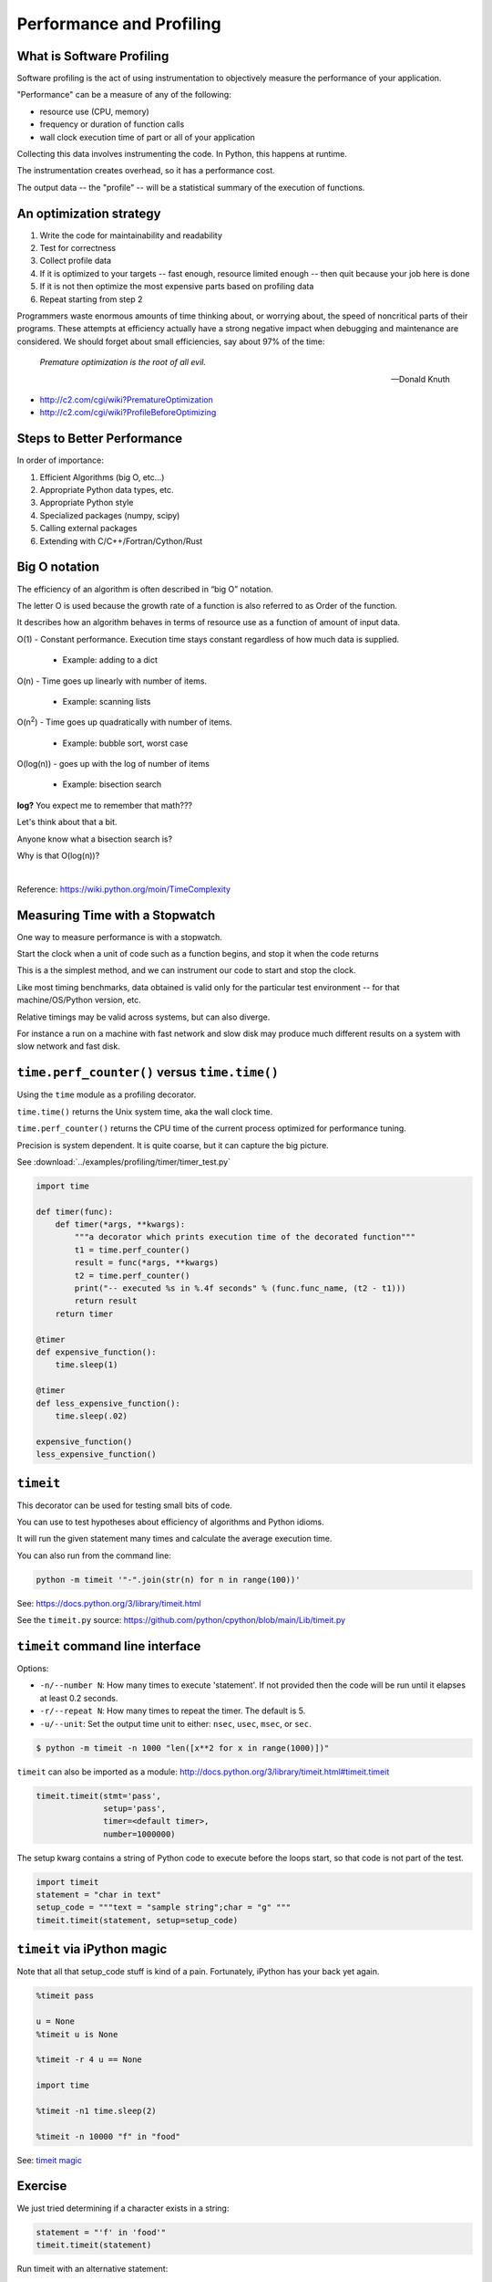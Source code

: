 .. _profiling:

*************************
Performance and Profiling
*************************

What is Software Profiling
--------------------------

Software profiling is the act of using instrumentation to objectively measure the performance of your application.

"Performance" can be a measure of any of the following:

- resource use (CPU, memory)
- frequency or duration of function calls
- wall clock execution time of part or all of your application

Collecting this data involves instrumenting the code. In Python, this happens at runtime.

The instrumentation creates overhead, so it has a performance cost.

The output data -- the "profile" -- will be a statistical summary of the execution of functions.

An optimization strategy
------------------------

1. Write the code for maintainability and readability
2. Test for correctness
3. Collect profile data
4. If it is optimized to your targets -- fast enough, resource limited enough -- then quit because your job here is done
5. If it is not then optimize the most expensive parts based on profiling data
6. Repeat starting from step 2

Programmers waste enormous amounts of time thinking about, or worrying about, the speed of noncritical parts of their programs. These attempts at efficiency actually have a strong negative impact when debugging and maintenance are considered. We should forget about small efficiencies, say about 97% of the time:

  *Premature optimization is the root of all evil.*

  --Donald Knuth

* http://c2.com/cgi/wiki?PrematureOptimization
* http://c2.com/cgi/wiki?ProfileBeforeOptimizing


Steps to Better Performance
---------------------------

In order of importance:

1. Efficient Algorithms (big O, etc...)
2. Appropriate Python data types, etc.
3. Appropriate Python style
4. Specialized packages (numpy, scipy)
5. Calling external packages
6. Extending with C/C++/Fortran/Cython/Rust

Big O notation
--------------

The efficiency of an algorithm is often described in “big O” notation.

The letter O is used because the growth rate of a function is also referred to as Order of the function.

It describes how an algorithm behaves in terms of resource use as a function of amount of input data.

O(1) - Constant performance. Execution time stays constant regardless of how much data is supplied.

  - Example: adding to a dict

O(n) - Time goes up linearly with number of items.

  - Example: scanning lists

O(n\ :sup:`2`) - Time goes up quadratically with number of items.

  - Example: bubble sort, worst case

O(log(n)) - goes up with the log of number of items

  - Example: bisection search

.. image:: /_static/big_o.png
..      :align: right
..      :height: 450px
      :alt: big O notation plot

**log?** You expect me to remember that math???

Let's think about that a bit.

Anyone know what a bisection search is?

Why is that O(log(n))?

|

Reference: https://wiki.python.org/moin/TimeComplexity

Measuring Time with a Stopwatch
-------------------------------

One way to measure performance is with a stopwatch.

Start the clock when a unit of code such as a function begins, and stop it when the code returns

This is a the simplest method, and we can instrument our code to start and stop the clock.

Like most timing benchmarks, data obtained is valid only for the particular test environment -- for that machine/OS/Python version, etc.

Relative timings may be valid across systems, but can also diverge.

For instance a run on a machine with fast network and slow disk may produce much different results on a system with slow network and fast disk.

``time.perf_counter()`` versus ``time.time()``
----------------------------------------------

Using the ``time`` module as a profiling decorator.

``time.time()`` returns the Unix system time, aka the wall clock time.

``time.perf_counter()`` returns the CPU time of the current process optimized for performance tuning.

Precision is system dependent. It is quite coarse, but it can capture the big picture.

See :download:`../examples/profiling/timer/timer_test.py`

.. code-block:: python

    import time

    def timer(func):
        def timer(*args, **kwargs):
            """a decorator which prints execution time of the decorated function"""
            t1 = time.perf_counter()
            result = func(*args, **kwargs)
            t2 = time.perf_counter()
            print("-- executed %s in %.4f seconds" % (func.func_name, (t2 - t1)))
            return result
        return timer

    @timer
    def expensive_function():
        time.sleep(1)

    @timer
    def less_expensive_function():
        time.sleep(.02)

    expensive_function()
    less_expensive_function()

``timeit``
----------

This decorator can be used for testing small bits of code.

You can use to test hypotheses about efficiency of algorithms and Python idioms.

It will run the given statement many times and calculate the average execution time.

You can also run from the command line:

.. code-block:: python

    python -m timeit '"-".join(str(n) for n in range(100))'

See: https://docs.python.org/3/library/timeit.html

See the ``timeit.py`` source: https://github.com/python/cpython/blob/main/Lib/timeit.py

``timeit`` command line interface
---------------------------------

Options:

- ``-n/--number N``: How many times to execute 'statement'. If not provided then the code will be run until it elapses at least 0.2 seconds.
- ``-r/--repeat N``: How many times to repeat the timer. The default is 5.
- ``-u/--unit``: Set the output time unit to either: ``nsec``, ``usec``, ``msec``, or ``sec``.

.. code-block:: bash

    $ python -m timeit -n 1000 "len([x**2 for x in range(1000)])"

``timeit`` can also be imported as a module: http://docs.python.org/3/library/timeit.html#timeit.timeit

.. code-block:: python

    timeit.timeit(stmt='pass',
                  setup='pass',
                  timer=<default timer>,
                  number=1000000)

The setup kwarg contains a string of Python code to execute before the loops start, so that code is not part of the test.

.. code-block:: python

    import timeit
    statement = "char in text"
    setup_code = """text = "sample string";char = "g" """
    timeit.timeit(statement, setup=setup_code)

``timeit`` via iPython magic
----------------------------

Note that all that setup_code stuff is kind of a pain. Fortunately, iPython has your back yet again.

.. code-block:: ipython

    %timeit pass

    u = None
    %timeit u is None

    %timeit -r 4 u == None

    import time

    %timeit -n1 time.sleep(2)

    %timeit -n 10000 "f" in "food"

See: `timeit magic <http://ipython.readthedocs.io/en/stable/interactive/magics.html?#magic-timeit>`_

Exercise
--------

We just tried determining if a character exists in a string:

.. code-block:: python

    statement = "'f' in 'food'"
    timeit.timeit(statement)

Run timeit with an alternative statement:

.. code-block:: python

    statement2 = "'food'.find('f') >= 0"
    timeit.timeit(statement2)

Which is faster? Why?

Getting More Detailed with Profiling
------------------------------------

That kind of timing is only useful if you know what part of the code you want to optimize.

But what if you know your program is "slow", but don't know where is is spending the time?

**Do not guess!** You will often be wrong, and you don't want to waste time optimizing the wrong thing.

*Really!* Even very experienced programmers are often wrong about where the bottlenecks are.

You really need to profile to be sure.

Also: take into account the entire run-time. Does it make sense to optimize an initialization routine that takes a few seconds before a multi-hour run?

A profiler takes measurements of runtime performance and summarizes results into a profile report.

Reported metrics could include:

- Memory used over time
- Memory allocated per function
- Frequency of function calls
- Duration of function calls
- Cumulative time spent in subfunction calls

Python's Built-in Profilers
---------------------------

Python comes with a couple profiling modules

- ``profile`` - Older and pure Python. If you need to extend the profiler, this might be good. Otherwise, it's slow.
- ``cProfile`` - It has the same API as profile, but written in C for less overhead.

**You almost always want to use ``cProfile``.**

See: https://docs.python.org/3/library/profile.html

cProfile
--------

The cProfile profiler can be run as a module on an entire application:

.. code-block:: bash

    python -m cProfile [-o output_file] [-s sort_order] read_bna.py
    11111128 function calls in 8.283 seconds
    Ordered by: standard name

    ncalls  tottime  percall  cumtime  percall filename:lineno(function)
         1    0.000    0.000    0.000    0.000 integrate.py:1()
    11111110  2.879    0.000    2.879    0.000 integrate.py:1(f)
    [....]

- ncalls: number of calls
- tottime: total time spent in function, excluding time in sub-functions
- percall: tottime / ncalls
- cumtime: total time spent in function, including time in sub-functions
- percall: cumtime / ncalls
- filename:lineno -- location of function

Analyzing Profile Data
----------------------

Output the profiler data to a binary dump with ``-o <filename>`` argument.

While doing performance work, save your profiles for comparison later. This helps ensure that any changes do actually increase performance.

A profile dump file can be read with ``pstats``.

.. code-block:: bash

    python -m pstats

Running without arguments gives you a command line interface. You can type ``help`` for help.

``pstats``
----------

.. code-block:: python

    python -m cProfile -o prof_dump ./read_bna.py
    python -m pstats
    % read prof_dump

    # show stats:
    prof_dump% stats

    # only the top 5 results:
    prof_dump% stats 5

    # sort by cumulative time:
    prof_dump% sort cumulative

    # shorten long filenames for display:
    prof_dump% strip
    # show results again:
    prof_dump% stats 5


pstats also has method calls:

.. code-block:: python

    import pstats
    p = pstats.Stats('prof_dump')
    p.sort_stats('calls', 'cumulative')
    p.print_stats()

Output can be restricted via arguments to ``print_stats()``. Each restriction is either an integer -- to select a count of lines -- a decimal fraction between 0.0 and 1.0 inclusive -- to select a percentage of lines -- or a regular expression to pattern match the standard name that is printed. If several restrictions are provided, then they are applied sequentially.

Analyzing Profile Data
----------------------

Inspect only your local code with regular expression syntax:

.. code-block:: python

    import pstats
    prof = pstats.Stats('prof_dump')
    prof.sort_stats('cumulative')
    prof.print_stats('^./[a-z]*.py:')

I tend to write little scripts like this so I don't have to remember the commands.

===========================
Boosting Python Performance
===========================

There are ways to better structure your Python code to improve performance.

A Few Key Approaches
--------------------

- Overhead in function/method runtime lookup can be significant for small frequent calls.
- Inlining code or caching function results might help.
- Python string handling idioms: use ``"".join(list_of_strings)`` rather than sequential calls to ``+=``.
- Using list comprehensions, generator expressions, ``or map()`` instead of for loops can be faster.
- Leverage existing domain specific C extension libraries, for instance numpy for fast array operations.
- Rewrite expensive code as C modules. Use ctypes, Cython, SWIG, ...

See: http://wiki.python.org/moin/PythonSpeed/PerformanceTips/

Managing Memory
---------------

Don't forget memory! Processors are fast, but it can take longer to push the memory around than do the computation.

So keep in mind for big data sets:

- Use the right data structures
- Use efficient algorithms
- Use generators and iterators, rather than lists.
- Use iterators to pull in the data you need from databases, sockets, files, etc., rather than materialized lists.

Distraction: pyGame
-------------------

There is a nice profiling example that uses PyGame: http://www.pygame.org/hifi.html
